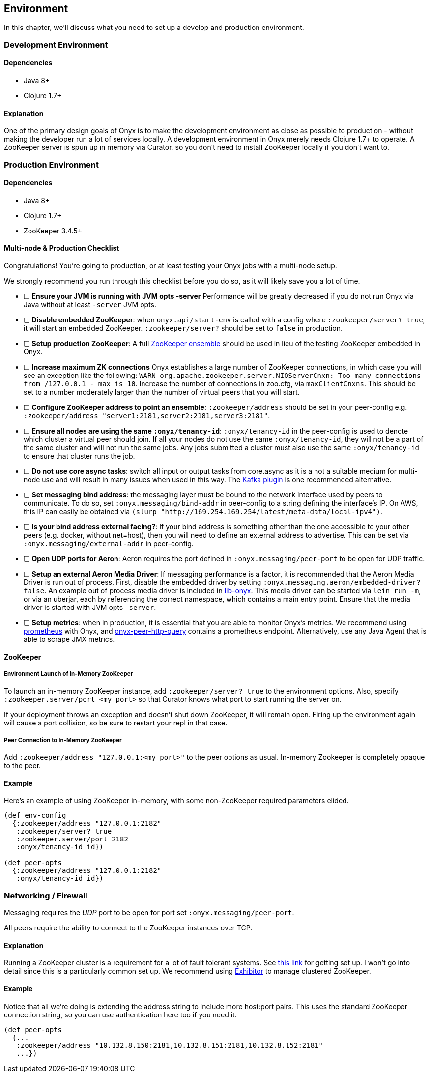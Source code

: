 [[environment]]

== Environment

In this chapter, we'll discuss what you need to set up a develop and
production environment.

=== Development Environment

==== Dependencies

* Java 8+
* Clojure 1.7+

==== Explanation

One of the primary design goals of Onyx is to make the development
environment as close as possible to production - without making the
developer run a lot of services locally. A development environment in
Onyx merely needs Clojure 1.7+ to operate. A ZooKeeper server is spun up
in memory via Curator, so you don't need to install ZooKeeper locally if
you don't want to.

=== Production Environment

==== Dependencies

* Java 8+
* Clojure 1.7+
* ZooKeeper 3.4.5+

==== Multi-node & Production Checklist

Congratulations! You're going to production, or at least testing your
Onyx jobs with a multi-node setup.

We strongly recommend you run through this checklist before you do so,
as it will likely save you a lot of time.

* [ ] *Ensure your JVM is running with JVM opts -server* Performance
will be greatly decreased if you do not run Onyx via Java without at
least `-server` JVM opts.
* [ ] **Disable embedded ZooKeeper**: when `onyx.api/start-env` is
called with a config where `:zookeeper/server? true`, it will start an
embedded ZooKeeper. `:zookeeper/server?` should be set to `false` in
production.
* [ ] **Setup production ZooKeeper**: A full
https://zookeeper.apache.org/[ZooKeeper ensemble] should be used in lieu
of the testing ZooKeeper embedded in Onyx.
* [ ] *Increase maximum ZK connections* Onyx establishes a large number
of ZooKeeper connections, in which case you will see an exception like
the following:
`WARN org.apache.zookeeper.server.NIOServerCnxn: Too many connections from /127.0.0.1 - max is 10`.
Increase the number of connections in zoo.cfg, via `maxClientCnxns`.
This should be set to a number moderately larger than the number of
virtual peers that you will start.
* [ ] **Configure ZooKeeper address to point an ensemble**:
`:zookeeper/address` should be set in your peer-config e.g.
`:zookeeper/address "server1:2181,server2:2181,server3:2181"`.
* [ ] **Ensure all nodes are using the same `:onyx/tenancy-id`**:
`:onyx/tenancy-id` in the peer-config is used to denote which cluster a
virtual peer should join. If all your nodes do not use the same
`:onyx/tenancy-id`, they will not be a part of the same cluster and will
not run the same jobs. Any jobs submitted a cluster must also use the
same `:onyx/tenancy-id` to ensure that cluster runs the job.
* [ ] **Do not use core async tasks**: switch all input or output tasks
from core.async as it is a not a suitable medium for multi-node use and
will result in many issues when used in this way. The
https://github.com/onyx-platform/onyx-kafka[Kafka plugin] is one
recommended alternative.
* [ ] **Set messaging bind address**: the messaging layer must be bound
to the network interface used by peers to communicate. To do so, set
`:onyx.messaging/bind-addr` in peer-config to a string defining the
interface's IP. On AWS, this IP can easily be obtained via
`(slurp "http://169.254.169.254/latest/meta-data/local-ipv4")`.
* [ ] **Is your bind address external facing?**: If your bind address is
something other than the one accessible to your other peers (e.g.
docker, without net=host), then you will need to define an external
address to advertise. This can be set via
`:onyx.messaging/external-addr` in peer-config.
* [ ] **Open UDP ports for Aeron**: Aeron requires the port defined in
`:onyx.messaging/peer-port` to be open for UDP traffic.
* [ ] **Setup an external Aeron Media Driver**: If messaging performance
is a factor, it is recommended that the Aeron Media Driver is run out of
process. First, disable the embedded driver by setting
`:onyx.messaging.aeron/embedded-driver? false`. An example out of
process media driver is included in
https://github.com/onyx-platform/lib-onyx/blob/master/src/lib_onyx/media_driver.clj[lib-onyx].
This media driver can be started via `lein run -m`, or via an uberjar,
each by referencing the correct namespace, which contains a main entry
point. Ensure that the media driver is started with JVM opts `-server`.
* [ ] **Setup metrics**: when in production, it is essential that you
are able to monitor Onyx's metrics. We recommend using
http://www.prometheus.io[prometheus] with Onyx, and
https://github.com/onyx-platform/onyx-peer-http-query[onyx-peer-http-query]
contains a prometheus endpoint. Alternatively, use any Java Agent that is able
to scrape JMX metrics.

==== ZooKeeper

===== Environment Launch of In-Memory ZooKeeper

To launch an in-memory ZooKeeper instance, add `:zookeeper/server? true`
to the environment options. Also, specify
`:zookeeper.server/port <my port>` so that Curator knows what port to
start running the server on.

If your deployment throws an exception and doesn't shut down ZooKeeper,
it will remain open. Firing up the environment again will cause a port
collision, so be sure to restart your repl in that case.

===== Peer Connection to In-Memory ZooKeeper

Add `:zookeeper/address "127.0.0.1:<my port>"` to the peer options as
usual. In-memory Zookeeper is completely opaque to the peer.

==== Example

Here's an example of using ZooKeeper in-memory, with some non-ZooKeeper
required parameters elided.

[source,clojure]
----
(def env-config
  {:zookeeper/address "127.0.0.1:2182"
   :zookeeper/server? true
   :zookeeper.server/port 2182
   :onyx/tenancy-id id})

(def peer-opts
  {:zookeeper/address "127.0.0.1:2182"
   :onyx/tenancy-id id})
----

=== Networking / Firewall

Messaging requires the _UDP_ port to be open for port set
`:onyx.messaging/peer-port`.

All peers require the ability to connect to the ZooKeeper instances over
TCP.

==== Explanation

Running a ZooKeeper cluster is a requirement for a lot of fault tolerant
systems. See
http://zookeeper.apache.org/doc/r3.1.2/zookeeperStarted.html[this link]
for getting set up. I won't go into detail since this is a particularly
common set up. We recommend using
https://github.com/Netflix/exhibitor[Exhibitor] to manage clustered
ZooKeeper.

==== Example

Notice that all we're doing is extending the address string to include
more host:port pairs. This uses the standard ZooKeeper connection
string, so you can use authentication here too if you need it.

[source,clojure]
----
(def peer-opts
  {...
   :zookeeper/address "10.132.8.150:2181,10.132.8.151:2181,10.132.8.152:2181"
   ...})
----
